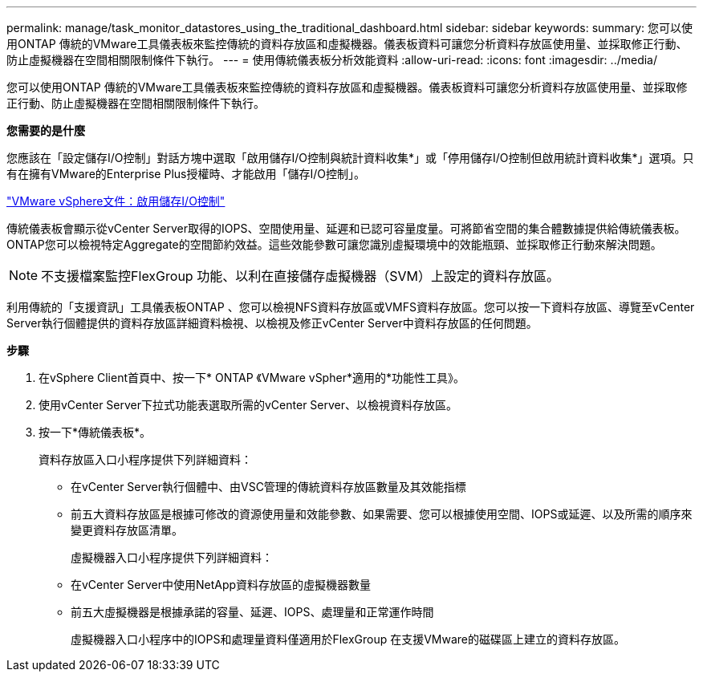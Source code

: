 ---
permalink: manage/task_monitor_datastores_using_the_traditional_dashboard.html 
sidebar: sidebar 
keywords:  
summary: 您可以使用ONTAP 傳統的VMware工具儀表板來監控傳統的資料存放區和虛擬機器。儀表板資料可讓您分析資料存放區使用量、並採取修正行動、防止虛擬機器在空間相關限制條件下執行。 
---
= 使用傳統儀表板分析效能資料
:allow-uri-read: 
:icons: font
:imagesdir: ../media/


[role="lead"]
您可以使用ONTAP 傳統的VMware工具儀表板來監控傳統的資料存放區和虛擬機器。儀表板資料可讓您分析資料存放區使用量、並採取修正行動、防止虛擬機器在空間相關限制條件下執行。

*您需要的是什麼*

您應該在「設定儲存I/O控制」對話方塊中選取「啟用儲存I/O控制與統計資料收集*」或「停用儲存I/O控制但啟用統計資料收集*」選項。只有在擁有VMware的Enterprise Plus授權時、才能啟用「儲存I/O控制」。

https://docs.vmware.com/en/VMware-vSphere/6.5/com.vmware.vsphere.resmgmt.doc/GUID-BB5D9BAB-9E0E-4204-A76A-54634CD8AD51.html["VMware vSphere文件：啟用儲存I/O控制"]

傳統儀表板會顯示從vCenter Server取得的IOPS、空間使用量、延遲和已認可容量度量。可將節省空間的集合體數據提供給傳統儀表板。ONTAP您可以檢視特定Aggregate的空間節約效益。這些效能參數可讓您識別虛擬環境中的效能瓶頸、並採取修正行動來解決問題。


NOTE: 不支援檔案監控FlexGroup 功能、以利在直接儲存虛擬機器（SVM）上設定的資料存放區。

利用傳統的「支援資訊」工具儀表板ONTAP 、您可以檢視NFS資料存放區或VMFS資料存放區。您可以按一下資料存放區、導覽至vCenter Server執行個體提供的資料存放區詳細資料檢視、以檢視及修正vCenter Server中資料存放區的任何問題。

*步驟*

. 在vSphere Client首頁中、按一下* ONTAP 《VMware vSpher*適用的*功能性工具》。
. 使用vCenter Server下拉式功能表選取所需的vCenter Server、以檢視資料存放區。
. 按一下*傳統儀表板*。
+
資料存放區入口小程序提供下列詳細資料：

+
** 在vCenter Server執行個體中、由VSC管理的傳統資料存放區數量及其效能指標
** 前五大資料存放區是根據可修改的資源使用量和效能參數、如果需要、您可以根據使用空間、IOPS或延遲、以及所需的順序來變更資料存放區清單。


+
虛擬機器入口小程序提供下列詳細資料：

+
** 在vCenter Server中使用NetApp資料存放區的虛擬機器數量
** 前五大虛擬機器是根據承諾的容量、延遲、IOPS、處理量和正常運作時間
+
虛擬機器入口小程序中的IOPS和處理量資料僅適用於FlexGroup 在支援VMware的磁碟區上建立的資料存放區。




